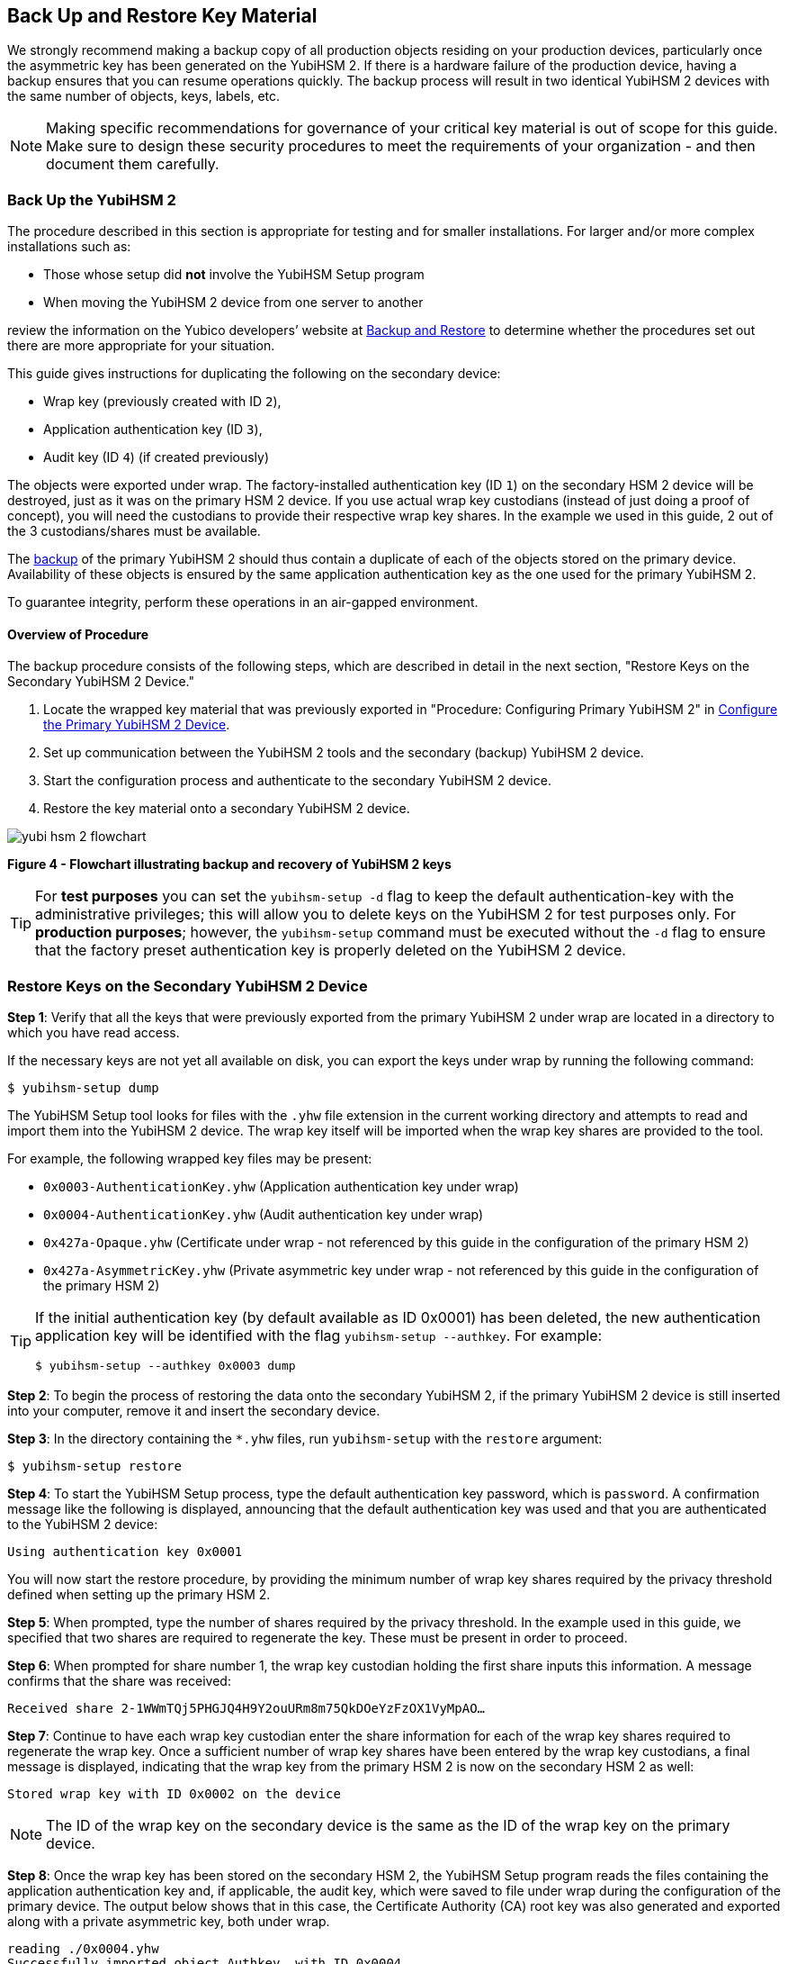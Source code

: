 == Back Up and Restore Key Material

We strongly recommend making a backup copy of all production objects residing on your production devices, particularly once the asymmetric key has been generated on the YubiHSM 2. If there is a hardware failure of the production device, having a backup ensures that you can resume operations quickly. The backup process will result in two identical YubiHSM 2 devices with the same number of objects, keys, labels, etc.

[NOTE]
======
Making specific recommendations for governance of your critical key material is out of scope for this guide. Make sure to design these security procedures to meet the requirements of your organization - and then document them carefully.
======

=== Back Up the YubiHSM 2

The procedure described in this section is appropriate for testing and for smaller installations. For larger and/or more complex installations such as:

* Those whose setup did **not** involve the YubiHSM Setup program
* When moving the YubiHSM 2 device from one server to another

review the information on the Yubico developers’ website at link:../../Backup_and_Restore/[Backup and Restore] to determine whether the procedures set out there are more appropriate for your situation.

This guide gives instructions for duplicating the following on the secondary device:

* Wrap key (previously created with ID `2`),
* Application authentication key (ID `3`),
* Audit key (ID `4`) (if created previously)

The objects were exported under wrap. The factory-installed authentication key (ID `1`) on the secondary HSM 2 device will be destroyed, just as it was on the primary HSM 2 device. If you use actual wrap key custodians (instead of just doing a proof of concept), you will need the custodians to provide their respective wrap key shares. In the example we used in this guide, 2 out of the 3 custodians/shares must be available.

The link:../../Backup_and_Restore/[backup] of the primary YubiHSM 2 should thus contain a duplicate of each of the objects stored on the primary device. Availability of these objects is ensured by the same application authentication key as the one used for the primary YubiHSM 2.

To guarantee integrity, perform these operations in an air-gapped environment.


==== Overview of Procedure

The backup procedure consists of the following steps, which are described in detail in the next section, "Restore Keys on the Secondary YubiHSM 2 Device."

1. Locate the wrapped key material that was previously exported in "Procedure: Configuring Primary YubiHSM 2" in link:Configure_the_Primary_YubiHSM_2_Device.adoc[Configure the Primary YubiHSM 2 Device].

2. Set up communication between the YubiHSM 2 tools and the secondary (backup) YubiHSM 2 device.

3. Start the configuration process and authenticate to the secondary YubiHSM 2 device.

4. Restore the key material onto a secondary YubiHSM 2 device.

image::yubi-hsm-2-flowchart.png[]

**Figure 4 - Flowchart illustrating backup and recovery of YubiHSM 2 keys**

[TIP]
=====
For *test purposes* you can set the `yubihsm-setup -d` flag to keep the default authentication-key with the administrative privileges; this will allow you to delete keys on the YubiHSM 2 for test purposes only. For *production purposes*; however, the `yubihsm-setup` command must be executed without the `-d` flag to ensure that the factory preset authentication key is properly deleted on the YubiHSM 2 device.
=====

=== Restore Keys on the Secondary YubiHSM 2 Device

*Step 1*: Verify that all the keys that were previously exported from the primary YubiHSM 2 under wrap are located in a directory to which you have read access.

If the necessary keys are not yet all available on disk, you can export the keys under wrap by running the following command:

....
$ yubihsm-setup dump
....

The YubiHSM Setup tool looks for files with the `.yhw` file extension in the current working directory and attempts to read and import them into the YubiHSM 2 device. The wrap key itself will be imported when the wrap key shares are provided to the tool.

For example, the following wrapped key files may be present:

* `0x0003-AuthenticationKey.yhw` (Application authentication key under wrap)

* `0x0004-AuthenticationKey.yhw` (Audit authentication key under wrap)

* `0x427a-Opaque.yhw`			(Certificate under wrap - not referenced by this guide in the configuration of the primary HSM 2)

* `0x427a-AsymmetricKey.yhw`		(Private asymmetric key under wrap - not referenced by this guide in the configuration of the primary HSM 2)

[TIP]
=====
If the initial authentication key (by default available as ID 0x0001) has been deleted, the new authentication application key will be identified with the flag `yubihsm-setup --authkey`. For example:

`$ yubihsm-setup --authkey 0x0003 dump`
=====

*Step 2*: To begin the process of restoring the data onto the secondary YubiHSM 2, if the primary YubiHSM 2 device is still inserted into your computer, remove it and insert the secondary device.

*Step 3*: In the directory containing the `*.yhw` files, run `yubihsm-setup` with the `restore` argument:

`$ yubihsm-setup restore`

*Step 4*: To start the YubiHSM Setup process, type the default authentication key password, which is `password`. A confirmation message like the following is displayed, announcing that the default authentication key was used and that you are authenticated to the YubiHSM 2 device:

`Using authentication key 0x0001`

You will now start the restore procedure, by providing the minimum number of wrap key shares required by the privacy threshold defined when setting up the primary HSM 2.

*Step 5*: When prompted, type the number of shares required by the privacy threshold. In the example used in this guide, we specified that two shares are required to regenerate the key. These must be present in order to proceed.

*Step 6*: When prompted for share number 1, the wrap key custodian holding the first share inputs this information. A message confirms that the share was received:

....
Received share 2-1WWmTQj5PHGJQ4H9Y2ouURm8m75QkDOeYzFzOX1VyMpAO…
....

*Step 7*: Continue to have each wrap key custodian enter the share information for each of the wrap key shares required to regenerate the wrap key. Once a sufficient number of wrap key shares have been entered by the wrap key custodians, a final message is displayed, indicating that the wrap key from the primary HSM 2 is now on the secondary HSM 2 as well:

....
Stored wrap key with ID 0x0002 on the device
....

[NOTE]
======
The ID of the wrap key on the secondary device is the same as the ID of the wrap key on the primary device.
======

*Step 8*: Once the wrap key has been stored on the secondary HSM 2, the YubiHSM Setup program reads the files containing the application authentication key and, if applicable, the audit key, which were saved to file under wrap during the configuration of the primary device. The output below shows that in this case, the Certificate Authority (CA) root key was also generated and exported along with a private asymmetric key, both under wrap.

....
reading ./0x0004.yhw
Successfully imported object Authkey, with ID 0x0004
reading ./0x0003.yhw
Successfully imported object Authkey, with ID 0x0003
reading ./0x427a-AsymmetricKey.yhw
Successfully imported object Asymmetric, with ID 0x427a
reading ./0x427a-Opaque.yhw
Successfully imported object Opaque, with ID 0x427a
....

*Step 9*: If there are files containing wrapped objects with the `*.yhw` file extension in this directory that were exported with a wrap key *other than* the one reconstituted by the shares here, the setup tool attempts to read those too, but will fail gracefully. The setup tool restores only the files it can decrypt.

*Step 10*: The restore process finishes and the setup tool informs you that the default factory-installed authentication key has been deleted.

....
Previous authentication key 0x0001 deleted

All done
....

The YubiHSM Setup application exits.


=== Verify the Duplicated YubiHSM 2

You should now have a secondary HSM 2 configured with the three key objects you created on the primary device earlier. Confirm that these key objects are identical to those on the primary device that was configured earlier:

*Step 1*: In the Command Prompt, run the YubiHSM Shell program:

`$ yubihsm-shell`

*Step 2*: To connect to the YubiHSM 2, at the `yubihsm` prompt, type `connect` and press *Enter*. A message confirming that you have a successful connection is displayed.

*Step 3*: To open a session with the YubiHSM 2, type `session open 3` (where `3` is the ID for your application authentication key) and press *Enter*.

*Step 4* Type in the password for the application authentication key. A  message confirming that the session has been set up successfully is displayed.

*Step 5* To list the objects, type `list objects 0` (or instead of `0` the session number that was given to you in step 4). Verify that the secondary device now contains all of the key material that you intended to back up or restore.

Depending on the order in which the keys under wrap were imported, the keys on the secondary device may not be listed in the same sequence as they are on the primary device when the `list` command is used. This has no practical implication and it is just the object IDs that need to be identical on the two devices.

If you have verified that the secondary device now contains all of the key material that you intended to restore, you should now remove the keys under wrap on file in the current working directory. The computer’s hard drive can be erased, too.



link:Getting_Help.adoc[Next: Getting Help]
